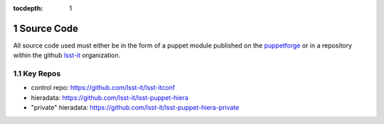 :tocdepth: 1

.. Please do not modify tocdepth; will be fixed when a new Sphinx theme is shipped.

.. sectnum::

.. TODO: Delete the note below before merging new content to the master branch.

Source Code
===========

All source code used must either be in the form of a puppet module published on
the `puppetforge <https://forge.puppet.com/>`_ or in a repository within the
github `lsst-it <https://github.com/lsst-it/>`_ organization.

Key Repos
---------

* control repo: https://github.com/lsst-it/lsst-itconf
* hieradata: https://github.com/lsst-it/lsst-puppet-hiera
* "private" hieradata: https://github.com/lsst-it/lsst-puppet-hiera-private
